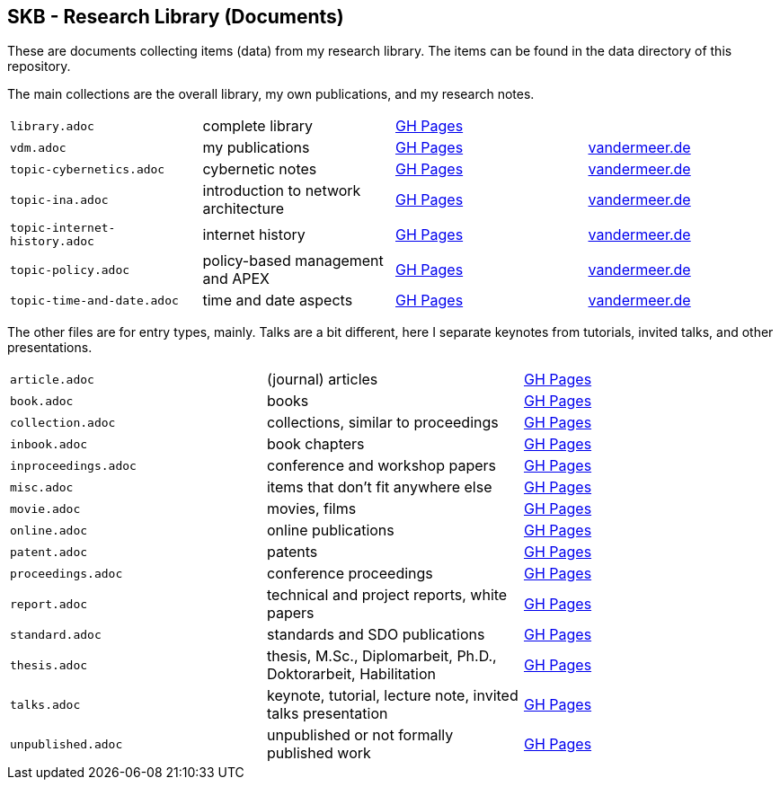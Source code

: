 //
// ============LICENSE_START=======================================================
//  Copyright (C) 2018 Sven van der Meer. All rights reserved.
// ================================================================================
// This file is licensed under the CREATIVE COMMONS ATTRIBUTION 4.0 INTERNATIONAL LICENSE
// Full license text at https://creativecommons.org/licenses/by/4.0/legalcode
// 
// SPDX-License-Identifier: CC-BY-4.0
// ============LICENSE_END=========================================================
//
// @author Sven van der Meer (vdmeer.sven@mykolab.com)
//

== SKB - Research Library (Documents)

These are documents collecting items (data) from my research library.
The items can be found in the data directory of this repository.

The main collections are the overall library, my own publications, and my research notes.

[grid=rows, frame=none, %autowidth.stretch]
|===
| `library.adoc`  | complete library | link:https://vdmeer.github.io/skb/library/library.html[GH Pages] | 
| `vdm.adoc`      | my publications  | link:https://vdmeer.github.io/skb/library/vdm.html[GH Pages]     | link:http://www.vandermeer.de/publications.html[vandermeer.de]

| `topic-cybernetics.adoc`      | cybernetic notes                      | link:https://vdmeer.github.io/skb/library/topic-cybernetics.html[GH Pages] |      link:http://www.vandermeer.de/research-notes-cybernetics.html[vandermeer.de]
| `topic-ina.adoc`              | introduction to network architecture  | link:https://vdmeer.github.io/skb/library/topic-ina.html[GH Pages] |              link:http://www.vandermeer.de/research-notes-ina.html[vandermeer.de]
| `topic-internet-history.adoc` | internet history                      | link:https://vdmeer.github.io/skb/library/topic-internet-history.html[GH Pages] | link:http://www.vandermeer.de/research-notes-internet-history.html[vandermeer.de]
| `topic-policy.adoc`           | policy-based management and APEX      | link:https://vdmeer.github.io/skb/library/topic-policy.html[GH Pages] |           link:http://www.vandermeer.de/research-notes-policy.html[vandermeer.de]
| `topic-time-and-date.adoc`    | time and date aspects                 | link:https://vdmeer.github.io/skb/library/topic-time-and-date.html[GH Pages] |    link:http://www.vandermeer.de/research-notes-time-and-date.html[vandermeer.de]
|===


The other files are for entry types, mainly.
Talks are a bit different, here I separate keynotes from tutorials, invited talks, and other presentations.

[grid=rows, frame=none, %autowidth.stretch]
|===
| `article.adoc`        | (journal) articles                                             | link:https://vdmeer.github.io/skb/library/article.html[GH Pages]
| `book.adoc`           | books                                                          | link:https://vdmeer.github.io/skb/library/book.html[GH Pages]
| `collection.adoc`     | collections, similar to proceedings                            | link:https://vdmeer.github.io/skb/library/collection.html[GH Pages]
| `inbook.adoc`         | book chapters                                                  | link:https://vdmeer.github.io/skb/library/inbook.html[GH Pages]
| `inproceedings.adoc`  | conference and workshop papers                                 | link:https://vdmeer.github.io/skb/library/inproceedings.html[GH Pages]
| `misc.adoc`           | items that don't fit anywhere else                             | link:https://vdmeer.github.io/skb/library/misc.html[GH Pages]
| `movie.adoc`          | movies, films                                                  | link:https://vdmeer.github.io/skb/library/movie.html[GH Pages]
| `online.adoc`         | online publications                                            | link:https://vdmeer.github.io/skb/library/online.html[GH Pages]
| `patent.adoc`         | patents                                                        | link:https://vdmeer.github.io/skb/library/patent.html[GH Pages]
| `proceedings.adoc`    | conference proceedings                                         | link:https://vdmeer.github.io/skb/library/proceedings.html[GH Pages]
| `report.adoc`         | technical and project reports, white papers                    | link:https://vdmeer.github.io/skb/library/report.html[GH Pages]
| `standard.adoc`       | standards and SDO publications                                 | link:https://vdmeer.github.io/skb/library/standard.html[GH Pages]
| `thesis.adoc`         | thesis, M.Sc., Diplomarbeit, Ph.D., Doktorarbeit, Habilitation | link:https://vdmeer.github.io/skb/library/thesis.html[GH Pages]
| `talks.adoc`          | keynote, tutorial, lecture note, invited talks presentation    | link:https://vdmeer.github.io/skb/library/talks.html[GH Pages]
| `unpublished.adoc`    | unpublished or not formally published work                     | link:https://vdmeer.github.io/skb/library/unpublished.html[GH Pages]
|===



